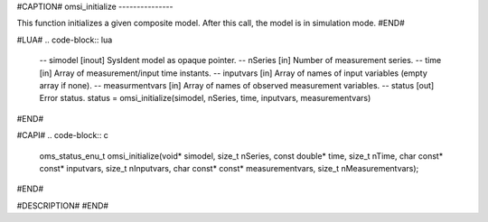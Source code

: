 #CAPTION#
omsi_initialize
---------------

This function initializes a given composite model. After this call, the model is in simulation mode.
#END#

#LUA#
.. code-block:: lua

  -- simodel        [inout] SysIdent model as opaque pointer.
  -- nSeries        [in] Number of measurement series.
  -- time           [in] Array of measurement/input time instants.
  -- inputvars      [in] Array of names of input variables (empty array if none).
  -- measurmentvars [in] Array of names of observed measurement variables.
  -- status         [out] Error status.
  status = omsi_initialize(simodel, nSeries, time, inputvars, measurementvars)

#END#

#CAPI#
.. code-block:: c

  oms_status_enu_t omsi_initialize(void* simodel, size_t nSeries, const double* time, size_t nTime, char const* const* inputvars, size_t nInputvars, char const* const* measurementvars, size_t nMeasurementvars);

#END#

#DESCRIPTION#
#END#
